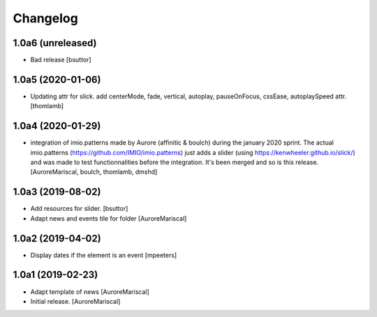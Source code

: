 Changelog
=========

1.0a6 (unreleased)
------------------

- Bad release
  [bsuttor]


1.0a5 (2020-01-06)
------------------

- Updating attr for slick.
  add centerMode, fade, vertical, autoplay, pauseOnFocus, cssEase, autoplaySpeed attr.
  [thomlamb]


1.0a4 (2020-01-29)
------------------

- integration of imio.patterns made by Aurore
  (affinitic & boulch) during the january 2020 sprint.
  The actual imio.patterns (https://github.com/IMIO/imio.patterns)
  just adds a slider (using https://kenwheeler.github.io/slick/)
  and was made to test functionnalities before the integration.
  It's been merged and so is this release.
  [AuroreMariscal, boulch, thomlamb, dmshd]


1.0a3 (2019-08-02)
------------------

- Add resources for slider.
  [bsuttor]

- Adapt news and events tile for folder
  [AuroreMariscal]


1.0a2 (2019-04-02)
------------------

- Display dates if the element is an event
  [mpeeters]


1.0a1 (2019-02-23)
------------------

- Adapt template of news
  [AuroreMariscal]

- Initial release.
  [AuroreMariscal]
